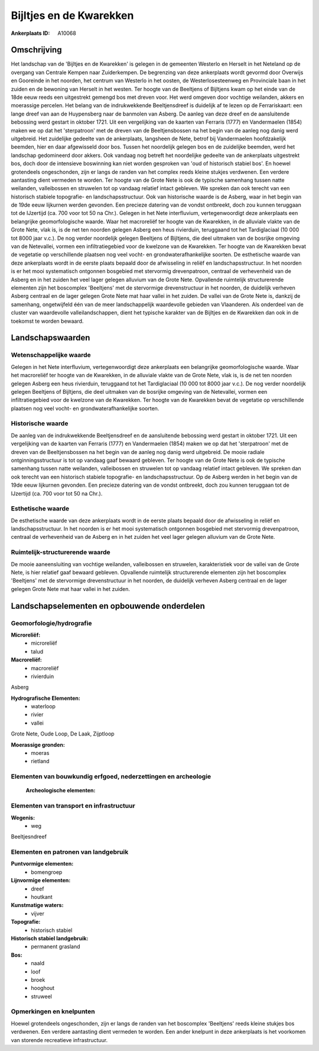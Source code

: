 Bijltjes en de Kwarekken
========================

:Ankerplaats ID: A10068




Omschrijving
------------

Het landschap van de 'Bijltjes en de Kwarekken' is gelegen in de
gemeenten Westerlo en Herselt in het Neteland op de overgang van
Centrale Kempen naar Zuiderkempen. De begrenzing van deze ankerplaats
wordt gevormd door Overwijs en Gooreinde in het noorden, het centrum van
Westerlo in het oosten, de Westerlosesteenweg en Provinciale baan in het
zuiden en de bewoning van Herselt in het westen. Ter hoogte van de
Beeltjens of Bijltjens kwam op het einde van de 18de eeuw reeds een
uitgestrekt gemengd bos met dreven voor. Het werd omgeven door vochtige
weilanden, akkers en moerassige percelen. Het belang van de
indrukwekkende Beeltjensdreef is duidelijk af te lezen op de
Ferrariskaart: een lange dreef van aan de Huypensberg naar de banmolen
van Asberg. De aanleg van deze dreef en de aansluitende bebossing werd
gestart in oktober 1721. Uit een vergelijking van de kaarten van
Ferraris (1777) en Vandermaelen (1854) maken we op dat het 'sterpatroon'
met de dreven van de Beeltjensbossen na het begin van de aanleg nog
danig werd uitgebreid. Het zuidelijke gedeelte van de ankerplaats,
langsheen de Nete, betrof bij Vandermaelen hoofdzakelijk beemden, hier
en daar afgewisseld door bos. Tussen het noordelijk gelegen bos en de
zuidelijke beemden, werd het landschap gedomineerd door akkers. Ook
vandaag nog betreft het noordelijke gedeelte van de ankerplaats
uitgestrekt bos, doch door de intensieve boswinning kan niet worden
gesproken van 'oud of historisch stabiel bos'. En hoewel grotendeels
ongeschonden, zijn er langs de randen van het complex reeds kleine
stukjes verdwenen. Een verdere aantasting dient vermeden te worden. Ter
hoogte van de Grote Nete is ook de typische samenhang tussen natte
weilanden, valleibossen en struwelen tot op vandaag relatief intact
gebleven. We spreken dan ook terecht van een historisch stabiele
topografie- en landschapsstructuur. Ook van historische waarde is de
Asberg, waar in het begin van de 19de eeuw lijkurnen werden gevonden.
Een precieze datering van de vondst ontbreekt, doch zou kunnen teruggaan
tot de IJzertijd (ca. 700 voor tot 50 na Chr.). Gelegen in het Nete
interfluvium, vertegenwoordigt deze ankerplaats een belangrijke
geomorfologische waarde. Waar het macroreliëf ter hoogte van de
Kwarekken, in de alluviale vlakte van de Grote Nete, vlak is, is de net
ten noorden gelegen Asberg een heus rivierduin, teruggaand tot het
Tardiglaciaal (10 000 tot 8000 jaar v.c.). De nog verder noordelijk
gelegen Beeltjens of Bijltjens, die deel uitmaken van de bosrijke
omgeving van de Netevallei, vormen een infiltratiegebied voor de
kwelzone van de Kwarekken. Ter hoogte van de Kwarekken bevat de
vegetatie op verschillende plaatsen nog veel vocht- en
grondwaterafhankelijke soorten. De esthetische waarde van deze
ankerplaats wordt in de eerste plaats bepaald door de afwisseling in
reliëf en landschapsstructuur. In het noorden is er het mooi
systematisch ontgonnen bosgebied met stervormig drevenpatroon, centraal
de verhevenheid van de Asberg en in het zuiden het veel lager gelegen
alluvium van de Grote Nete. Opvallende ruimtelijk structurerende
elementen zijn het boscomplex 'Beeltjens' met de stervormige
drevenstructuur in het noorden, de duidelijk verheven Asberg centraal en
de lager gelegen Grote Nete mat haar vallei in het zuiden. De vallei van
de Grote Nete is, dankzij de samenhang, ongetwijfeld één van de meer
landschappelijk waardevolle gebieden van Vlaanderen. Als onderdeel van
de cluster van waardevolle valleilandschappen, dient het typische
karakter van de Bijltjes en de Kwarekken dan ook in de toekomst te
worden bewaard.



Landschapswaarden
-----------------


Wetenschappelijke waarde
~~~~~~~~~~~~~~~~~~~~~~~~


Gelegen in het Nete interfluvium, vertegenwoordigt deze ankerplaats
een belangrijke geomorfologische waarde. Waar het macroreliëf ter hoogte
van de Kwarekken, in de alluviale vlakte van de Grote Nete, vlak is, is
de net ten noorden gelegen Asberg een heus rivierduin, teruggaand tot
het Tardiglaciaal (10 000 tot 8000 jaar v.c.). De nog verder noordelijk
gelegen Beeltjens of Bijltjens, die deel uitmaken van de bosrijke
omgeving van de Netevallei, vormen een infiltratiegebied voor de
kwelzone van de Kwarekken. Ter hoogte van de Kwarekken bevat de
vegetatie op verschillende plaatsen nog veel vocht- en
grondwaterafhankelijke soorten.

Historische waarde
~~~~~~~~~~~~~~~~~~


De aanleg van de indrukwekkende Beeltjensdreef en de aansluitende
bebossing werd gestart in oktober 1721. Uit een vergelijking van de
kaarten van Ferraris (1777) en Vandermaelen (1854) maken we op dat het
'sterpatroon' met de dreven van de Beeltjensbossen na het begin van de
aanleg nog danig werd uitgebreid. De mooie radiale ontginningsstructuur
is tot op vandaag gaaf bewaard gebleven. Ter hoogte van de Grote Nete is
ook de typische samenhang tussen natte weilanden, valleibossen en
struwelen tot op vandaag relatief intact gebleven. We spreken dan ook
terecht van een historisch stabiele topografie- en landschapsstructuur.
Op de Asberg werden in het begin van de 19de eeuw lijkurnen gevonden.
Een precieze datering van de vondst ontbreekt, doch zou kunnen teruggaan
tot de IJzertijd (ca. 700 voor tot 50 na Chr.).

Esthetische waarde
~~~~~~~~~~~~~~~~~~

De esthetische waarde van deze ankerplaats wordt
in de eerste plaats bepaald door de afwisseling in reliëf en
landschapsstructuur. In het noorden is er het mooi systematisch
ontgonnen bosgebied met stervormig drevenpatroon, centraal de
verhevenheid van de Asberg en in het zuiden het veel lager gelegen
alluvium van de Grote Nete.


Ruimtelijk-structurerende waarde
~~~~~~~~~~~~~~~~~~~~~~~~~~~~~~~~

De mooie aaneensluiting van vochtige weilanden, valleibossen en
struwelen, karakteristiek voor de vallei van de Grote Nete, is hier
relatief gaaf bewaard gebleven. Opvallende ruimtelijk structurerende
elementen zijn het boscomplex 'Beeltjens' met de stervormige
drevenstructuur in het noorden, de duidelijk verheven Asberg centraal en
de lager gelegen Grote Nete mat haar vallei in het zuiden.



Landschapselementen en opbouwende onderdelen
--------------------------------------------



Geomorfologie/hydrografie
~~~~~~~~~~~~~~~~~~~~~~~~~


**Microreliëf:**
 * microreliëf
 * talud


**Macroreliëf:**
 * macroreliëf
 * rivierduin

Asberg

**Hydrografische Elementen:**
 * waterloop
 * rivier
 * vallei


Grote Nete, Oude Loop, De Laak, Zijptloop

**Moerassige gronden:**
 * moeras
 * rietland



Elementen van bouwkundig erfgoed, nederzettingen en archeologie
~~~~~~~~~~~~~~~~~~~~~~~~~~~~~~~~~~~~~~~~~~~~~~~~~~~~~~~~~~~~~~~

 **Archeologische elementen:**

Elementen van transport en infrastructuur
~~~~~~~~~~~~~~~~~~~~~~~~~~~~~~~~~~~~~~~~~

**Wegenis:**
 * weg


Beeltjesndreef

Elementen en patronen van landgebruik
~~~~~~~~~~~~~~~~~~~~~~~~~~~~~~~~~~~~~

**Puntvormige elementen:**
 * bomengroep


**Lijnvormige elementen:**
 * dreef
 * houtkant

**Kunstmatige waters:**
 * vijver


**Topografie:**
 * historisch stabiel


**Historisch stabiel landgebruik:**
 * permanent grasland


**Bos:**
 * naald
 * loof
 * broek
 * hooghout
 * struweel



Opmerkingen en knelpunten
~~~~~~~~~~~~~~~~~~~~~~~~~


Hoewel grotendeels ongeschonden, zijn er langs de randen van het
boscomplex 'Beeltjens' reeds kleine stukjes bos verdwenen. Een verdere
aantasting dient vermeden te worden. Een ander knelpunt in deze
ankerplaats is het voorkomen van storende recreatieve infrastructuur.
